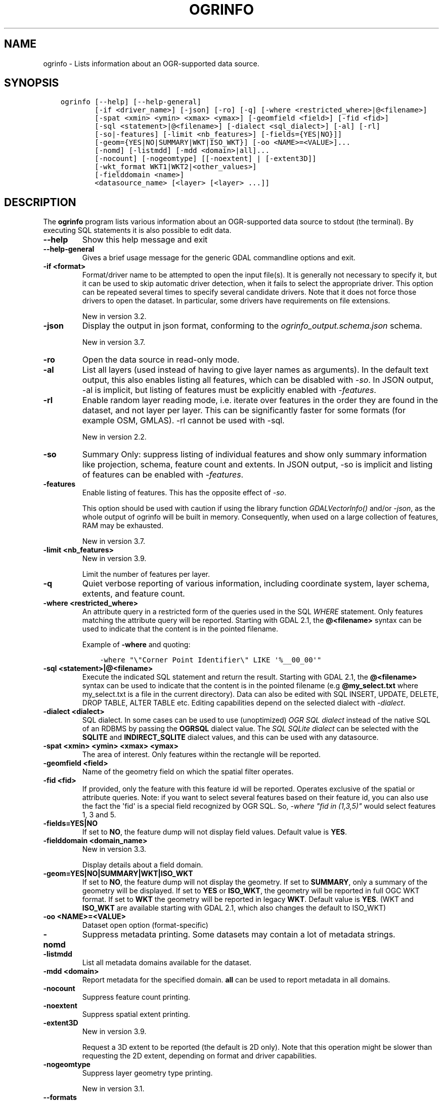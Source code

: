 .\" Man page generated from reStructuredText.
.
.
.nr rst2man-indent-level 0
.
.de1 rstReportMargin
\\$1 \\n[an-margin]
level \\n[rst2man-indent-level]
level margin: \\n[rst2man-indent\\n[rst2man-indent-level]]
-
\\n[rst2man-indent0]
\\n[rst2man-indent1]
\\n[rst2man-indent2]
..
.de1 INDENT
.\" .rstReportMargin pre:
. RS \\$1
. nr rst2man-indent\\n[rst2man-indent-level] \\n[an-margin]
. nr rst2man-indent-level +1
.\" .rstReportMargin post:
..
.de UNINDENT
. RE
.\" indent \\n[an-margin]
.\" old: \\n[rst2man-indent\\n[rst2man-indent-level]]
.nr rst2man-indent-level -1
.\" new: \\n[rst2man-indent\\n[rst2man-indent-level]]
.in \\n[rst2man-indent\\n[rst2man-indent-level]]u
..
.TH "OGRINFO" "1" "Feb 11, 2025" "" "GDAL"
.SH NAME
ogrinfo \- Lists information about an OGR-supported data source.
.SH SYNOPSIS
.INDENT 0.0
.INDENT 3.5
.sp
.nf
.ft C
ogrinfo [\-\-help] [\-\-help\-general]
        [\-if <driver_name>] [\-json] [\-ro] [\-q] [\-where <restricted_where>|@<filename>]
        [\-spat <xmin> <ymin> <xmax> <ymax>] [\-geomfield <field>] [\-fid <fid>]
        [\-sql <statement>|@<filename>] [\-dialect <sql_dialect>] [\-al] [\-rl]
        [\-so|\-features] [\-limit <nb_features>] [\-fields={YES|NO}]]
        [\-geom={YES|NO|SUMMARY|WKT|ISO_WKT}] [\-oo <NAME>=<VALUE>]...
        [\-nomd] [\-listmdd] [\-mdd <domain>|all]...
        [\-nocount] [\-nogeomtype] [[\-noextent] | [\-extent3D]]
        [\-wkt_format WKT1|WKT2|<other_values>]
        [\-fielddomain <name>]
        <datasource_name> [<layer> [<layer> ...]]
.ft P
.fi
.UNINDENT
.UNINDENT
.SH DESCRIPTION
.sp
The \fBogrinfo\fP program lists various information about an OGR\-supported data
source to stdout (the terminal). By executing SQL statements it is also possible to
edit data.
.INDENT 0.0
.TP
.B \-\-help
Show this help message and exit
.UNINDENT
.INDENT 0.0
.TP
.B \-\-help\-general
Gives a brief usage message for the generic GDAL commandline options and exit.
.UNINDENT
.INDENT 0.0
.TP
.B \-if <format>
Format/driver name to be attempted to open the input file(s). It is generally
not necessary to specify it, but it can be used to skip automatic driver
detection, when it fails to select the appropriate driver.
This option can be repeated several times to specify several candidate drivers.
Note that it does not force those drivers to open the dataset. In particular,
some drivers have requirements on file extensions.
.sp
New in version 3.2.

.UNINDENT
.INDENT 0.0
.TP
.B \-json
Display the output in json format, conforming to the
\fI\%ogrinfo_output.schema.json\fP
schema.
.sp
New in version 3.7.

.UNINDENT
.INDENT 0.0
.TP
.B \-ro
Open the data source in read\-only mode.
.UNINDENT
.INDENT 0.0
.TP
.B \-al
List all layers (used instead of having to give layer names
as arguments).
In the default text output, this also enables listing
all features, which can be disabled with \fI\%\-so\fP\&.
In JSON output, \-al is implicit, but listing of features must be
explicitly enabled with \fI\%\-features\fP\&.
.UNINDENT
.INDENT 0.0
.TP
.B \-rl
Enable random layer reading mode, i.e. iterate over features in the order
they are found in the dataset, and not layer per layer. This can be
significantly faster for some formats (for example OSM, GMLAS).
\-rl cannot be used with \-sql.
.sp
New in version 2.2.

.UNINDENT
.INDENT 0.0
.TP
.B \-so
Summary Only: suppress listing of individual features and show only
summary information like projection, schema, feature count and extents.
In JSON output, \-so is implicit and listing of features can be enabled
with \fI\%\-features\fP\&.
.UNINDENT
.INDENT 0.0
.TP
.B \-features
Enable listing of features. This has the opposite effect of \fI\%\-so\fP\&.
.sp
This option should be used with caution if using the library function
\fI\%GDALVectorInfo()\fP and/or \fI\%\-json\fP, as the whole output of
ogrinfo will be built in memory. Consequently, when used on a large
collection of features, RAM may be exhausted.
.sp
New in version 3.7.

.UNINDENT
.INDENT 0.0
.TP
.B \-limit <nb_features>
New in version 3.9.

.sp
Limit the number of features per layer.
.UNINDENT
.INDENT 0.0
.TP
.B \-q
Quiet verbose reporting of various information, including coordinate
system, layer schema, extents, and feature count.
.UNINDENT
.INDENT 0.0
.TP
.B \-where <restricted_where>
An attribute query in a restricted form of the queries used in the SQL
\fIWHERE\fP statement. Only features matching the attribute query will be
reported. Starting with GDAL 2.1, the \fB@<filename>\fP syntax can be used to
indicate that the content is in the pointed filename.
.sp
Example of \fB\-where\fP and quoting:
.INDENT 7.0
.INDENT 3.5
.sp
.nf
.ft C
\-where \(dq\e\(dqCorner Point Identifier\e\(dq LIKE \(aq%__00_00\(aq\(dq
.ft P
.fi
.UNINDENT
.UNINDENT
.UNINDENT
.INDENT 0.0
.TP
.B \-sql <statement>|@<filename>
Execute the indicated SQL statement and return the result. Starting with
GDAL 2.1, the \fB@<filename>\fP syntax can be used to indicate that the content is
in the pointed filename (e.g \fB@my_select.txt\fP where my_select.txt is a file
in the current directory). Data can also be edited with SQL INSERT, UPDATE,
DELETE, DROP TABLE, ALTER TABLE etc. Editing capabilities depend on the selected
dialect with \fI\%\-dialect\fP\&.
.UNINDENT
.INDENT 0.0
.TP
.B \-dialect <dialect>
SQL dialect. In some cases can be used to use (unoptimized) \fI\%OGR SQL dialect\fP instead
of the native SQL of an RDBMS by passing the \fBOGRSQL\fP dialect value.
The \fI\%SQL SQLite dialect\fP can be selected with the \fBSQLITE\fP
and \fBINDIRECT_SQLITE\fP dialect values, and this can be used with any datasource.
.UNINDENT
.INDENT 0.0
.TP
.B \-spat <xmin> <ymin> <xmax> <ymax>
The area of interest. Only features within the rectangle will be reported.
.UNINDENT
.INDENT 0.0
.TP
.B \-geomfield <field>
Name of the geometry field on which the spatial filter operates.
.UNINDENT
.INDENT 0.0
.TP
.B \-fid <fid>
If provided, only the feature with this feature id will be reported.
Operates exclusive of the spatial or attribute queries. Note: if you want
to select several features based on their feature id, you can also use the
fact the \(aqfid\(aq is a special field recognized by OGR SQL. So, \fI\-where \(dqfid in (1,3,5)\(dq\fP
would select features 1, 3 and 5.
.UNINDENT
.INDENT 0.0
.TP
.B \-fields=YES|NO
If set to \fBNO\fP, the feature dump will not display field values. Default value
is \fBYES\fP\&.
.UNINDENT
.INDENT 0.0
.TP
.B \-fielddomain <domain_name>
New in version 3.3.

.sp
Display details about a field domain.
.UNINDENT
.INDENT 0.0
.TP
.B \-geom=YES|NO|SUMMARY|WKT|ISO_WKT
If set to \fBNO\fP, the feature dump will not display the geometry. If set to
\fBSUMMARY\fP, only a summary of the geometry will be displayed. If set to
\fBYES\fP or \fBISO_WKT\fP, the geometry will be reported in full OGC WKT format.
If set to \fBWKT\fP the geometry will be reported in legacy \fBWKT\fP\&. Default
value is \fBYES\fP\&. (WKT and \fBISO_WKT\fP are available starting with GDAL 2.1,
which also changes the default to ISO_WKT)
.UNINDENT
.INDENT 0.0
.TP
.B \-oo <NAME>=<VALUE>
Dataset open option (format\-specific)
.UNINDENT
.INDENT 0.0
.TP
.B \-nomd
Suppress metadata printing. Some datasets may contain a lot of metadata
strings.
.UNINDENT
.INDENT 0.0
.TP
.B \-listmdd
List all metadata domains available for the dataset.
.UNINDENT
.INDENT 0.0
.TP
.B \-mdd <domain>
Report metadata for the specified domain. \fBall\fP can be used to report
metadata in all domains.
.UNINDENT
.INDENT 0.0
.TP
.B \-nocount
Suppress feature count printing.
.UNINDENT
.INDENT 0.0
.TP
.B \-noextent
Suppress spatial extent printing.
.UNINDENT
.INDENT 0.0
.TP
.B \-extent3D
New in version 3.9.

.sp
Request a 3D extent to be reported (the default is 2D only). Note that this
operation might be slower than requesting the 2D extent, depending on format
and driver capabilities.
.UNINDENT
.INDENT 0.0
.TP
.B \-nogeomtype
Suppress layer geometry type printing.
.sp
New in version 3.1.

.UNINDENT
.INDENT 0.0
.TP
.B \-\-formats
List all vector formats supported by this GDAL build (read\-only and
read\-write) and exit. The format support is indicated as follows:
.INDENT 7.0
.IP \(bu 2
\fBro\fP is read\-only driver
.IP \(bu 2
\fBrw\fP is read or write (i.e. supports \fI\%GDALDriver::CreateCopy()\fP)
.IP \(bu 2
\fBrw+\fP is read, write and update (i.e. supports \fI\%GDALDriver::Create()\fP)
.IP \(bu 2
A \fBv\fP is appended for formats supporting virtual IO (\fB/vsimem\fP, \fB/vsigzip\fP, \fB/vsizip\fP, etc).
.IP \(bu 2
A \fBs\fP is appended for formats supporting subdatasets.
.UNINDENT
.sp
The order in which drivers are listed is the one in which they are registered,
which determines the order in which they are successively probed when opening
a dataset. Most of the time, this order does not matter, but in some situations,
several drivers may recognize the same file. The \fB\-if\fP option of some utilities
can be specified to restrict opening the dataset with a subset of drivers (generally one).
Note that it does not force those drivers to open the dataset. In particular,
some drivers have requirements on file extensions.
Alternatively, the \fI\%GDAL_SKIP\fP configuration option can also be used
to exclude one or several drivers.
.UNINDENT
.INDENT 0.0
.TP
.B \-wkt_format <format>
The WKT format used to display the SRS.
Currently supported values for the \fBformat\fP are:
.sp
\fBWKT1\fP
.sp
\fBWKT2\fP (latest WKT version, currently \fIWKT2_2018\fP)
.sp
\fBWKT2_2015\fP
.sp
\fBWKT2_2018\fP
.sp
New in version 3.0.0.

.UNINDENT
.INDENT 0.0
.TP
.B <datasource_name>
The data source to open. May be a filename, directory or other virtual
name. See the OGR Vector Formats list for supported datasources.
.UNINDENT
.INDENT 0.0
.TP
.B <layer>
One or more layer names may be reported.  If no layer names are passed then
ogrinfo will report a list of available layers (and their layer wide
geometry type). If layer name(s) are given then their extents, coordinate
system, feature count, geometry type, schema and all features matching
query parameters will be reported to the terminal. If no query parameters
are provided, all features are reported.
.UNINDENT
.sp
Geometries are reported in OGC WKT format.
.SH C API
.sp
This utility is also callable from C with \fI\%GDALVectorInfo()\fP\&.
.sp
New in version 3.7.

.SH EXAMPLES
.sp
Example of reporting the names of the layers in a NTF file:
.INDENT 0.0
.INDENT 3.5
.sp
.nf
.ft C
ogrinfo wrk/SHETLAND_ISLANDS.NTF

INFO: Open of \(gawrk/SHETLAND_ISLANDS.NTF\(aq
using driver \(gaUK .NTF\(aq successful.
1: BL2000_LINK (Line String)
2: BL2000_POLY (None)
3: BL2000_COLLECTIONS (None)
4: FEATURE_CLASSES (None)
.ft P
.fi
.UNINDENT
.UNINDENT
.sp
Example of retrieving a summary (\fB\-so\fP) of a layer without showing details about every single feature:
.INDENT 0.0
.INDENT 3.5
.sp
.nf
.ft C
ogrinfo \e
  \-so \e
  natural_earth_vector.gpkg \e
  ne_10m_admin_0_antarctic_claim_limit_lines

  INFO: Open of \(ganatural_earth_vector.gpkg\(aq
       using driver \(gaGPKG\(aq successful.

  Layer name: ne_10m_admin_0_antarctic_claim_limit_lines
  Geometry: Line String
  Feature Count: 23
  Extent: (\-150.000000, \-90.000000) \- (160.100000, \-60.000000)
  Layer SRS WKT:
  GEOGCS[\(dqWGS 84\(dq,
      DATUM[\(dqWGS_1984\(dq,
          SPHEROID[\(dqWGS 84\(dq,6378137,298.257223563,
              AUTHORITY[\(dqEPSG\(dq,\(dq7030\(dq]],
          AUTHORITY[\(dqEPSG\(dq,\(dq6326\(dq]],
      PRIMEM[\(dqGreenwich\(dq,0,
          AUTHORITY[\(dqEPSG\(dq,\(dq8901\(dq]],
      UNIT[\(dqdegree\(dq,0.0174532925199433,
          AUTHORITY[\(dqEPSG\(dq,\(dq9122\(dq]],
      AUTHORITY[\(dqEPSG\(dq,\(dq4326\(dq]]
  FID Column = fid
  Geometry Column = geom
  type: String (15.0)
  scalerank: Integer (0.0)
  featurecla: String (50.0)
.ft P
.fi
.UNINDENT
.UNINDENT
.sp
Example of retrieving information on a file in JSON format without showing details about every single feature:
.INDENT 0.0
.INDENT 3.5
.sp
.nf
.ft C
ogrinfo \-json poly.shp
.ft P
.fi
.UNINDENT
.UNINDENT
.INDENT 0.0
.INDENT 3.5
.sp
.nf
.ft C
{
  \(dqdescription\(dq:\(dqautotest/ogr/data/poly.shp\(dq,
  \(dqdriverShortName\(dq:\(dqESRI Shapefile\(dq,
  \(dqdriverLongName\(dq:\(dqESRI Shapefile\(dq,
  \(dqlayers\(dq:[
    {
      \(dqname\(dq:\(dqpoly\(dq,
      \(dqmetadata\(dq:{
        \(dq\(dq:{
          \(dqDBF_DATE_LAST_UPDATE\(dq:\(dq2018\-08\-02\(dq
        },
        \(dqSHAPEFILE\(dq:{
          \(dqSOURCE_ENCODING\(dq:\(dq\(dq
        }
      },
      \(dqgeometryFields\(dq:[
        {
          \(dqname\(dq:\(dq\(dq,
          \(dqtype\(dq:\(dqPolygon\(dq,
          \(dqnullable\(dq:true,
          \(dqextent\(dq:[
            478315.53125,
            4762880.5,
            481645.3125,
            4765610.5
          ],
          \(dqcoordinateSystem\(dq:{
            \(dqwkt\(dq:\(dqPROJCRS[\e\(dqOSGB36 / British National Grid\e\(dq,BASEGEOGCRS[\e\(dqOSGB36\e\(dq,DATUM...\(dq,
            \(dqprojjson\(dq:{
              \(dq$schema\(dq:\(dqhttps://proj.org/schemas/v0.6/projjson.schema.json\(dq,
              \(dqtype\(dq:\(dqProjectedCRS\(dq,
              \(dqname\(dq:\(dqOSGB36 / British National Grid\(dq,
              \(dqbase_crs\(dq:{
                \(dqname\(dq:\(dqOSGB36\(dq,
                \(dqdatum\(dq:{
                  \(dqtype\(dq:\(dqGeodeticReferenceFrame\(dq,
                  \(dqname\(dq:\(dqOrdnance Survey of Great Britain 1936\(dq,
                  \(dqellipsoid\(dq:{
                    \(dqname\(dq:\(dqAiry 1830\(dq,
                    \(dqsemi_major_axis\(dq:6377563.396,
                    \(dqinverse_flattening\(dq:299.3249646
                  }
                },
                \(dqcoordinate_system\(dq:{
                  \(dqsubtype\(dq:\(dqellipsoidal\(dq,
                  \(dqaxis\(dq:[
                    {
                      \(dqname\(dq:\(dqGeodetic latitude\(dq,
                      \(dqabbreviation\(dq:\(dqLat\(dq,
                      \(dqdirection\(dq:\(dqnorth\(dq,
                      \(dqunit\(dq:\(dqdegree\(dq
                    },
                    {
                      \(dqname\(dq:\(dqGeodetic longitude\(dq,
                      \(dqabbreviation\(dq:\(dqLon\(dq,
                      \(dqdirection\(dq:\(dqeast\(dq,
                      \(dqunit\(dq:\(dqdegree\(dq
                    }
                  ]
                },
                \(dqid\(dq:{
                  \(dqauthority\(dq:\(dqEPSG\(dq,
                  \(dqcode\(dq:4277
                }
              },
              \(dqconversion\(dq:{
                \(dqname\(dq:\(dqBritish National Grid\(dq,
                \(dqmethod\(dq:{
                  \(dqname\(dq:\(dqTransverse Mercator\(dq,
                  \(dqid\(dq:{
                    \(dqauthority\(dq:\(dqEPSG\(dq,
                    \(dqcode\(dq:9807
                  }
                },
                \(dqparameters\(dq:[
                  {
                    \(dqname\(dq:\(dqLatitude of natural origin\(dq,
                    \(dqvalue\(dq:49,
                    \(dqunit\(dq:\(dqdegree\(dq,
                    \(dqid\(dq:{
                      \(dqauthority\(dq:\(dqEPSG\(dq,
                      \(dqcode\(dq:8801
                    }
                  },
                  {
                    \(dqname\(dq:\(dqLongitude of natural origin\(dq,
                    \(dqvalue\(dq:\-2,
                    \(dqunit\(dq:\(dqdegree\(dq,
                    \(dqid\(dq:{
                      \(dqauthority\(dq:\(dqEPSG\(dq,
                      \(dqcode\(dq:8802
                    }
                  },
                  {
                    \(dqname\(dq:\(dqScale factor at natural origin\(dq,
                    \(dqvalue\(dq:0.9996012717,
                    \(dqunit\(dq:\(dqunity\(dq,
                    \(dqid\(dq:{
                      \(dqauthority\(dq:\(dqEPSG\(dq,
                      \(dqcode\(dq:8805
                    }
                  },
                  {
                    \(dqname\(dq:\(dqFalse easting\(dq,
                    \(dqvalue\(dq:400000,
                    \(dqunit\(dq:\(dqmetre\(dq,
                    \(dqid\(dq:{
                      \(dqauthority\(dq:\(dqEPSG\(dq,
                      \(dqcode\(dq:8806
                    }
                  },
                  {
                    \(dqname\(dq:\(dqFalse northing\(dq,
                    \(dqvalue\(dq:\-100000,
                    \(dqunit\(dq:\(dqmetre\(dq,
                    \(dqid\(dq:{
                      \(dqauthority\(dq:\(dqEPSG\(dq,
                      \(dqcode\(dq:8807
                    }
                  }
                ]
              },
              \(dqcoordinate_system\(dq:{
                \(dqsubtype\(dq:\(dqCartesian\(dq,
                \(dqaxis\(dq:[
                  {
                    \(dqname\(dq:\(dqEasting\(dq,
                    \(dqabbreviation\(dq:\(dqE\(dq,
                    \(dqdirection\(dq:\(dqeast\(dq,
                    \(dqunit\(dq:\(dqmetre\(dq
                  },
                  {
                    \(dqname\(dq:\(dqNorthing\(dq,
                    \(dqabbreviation\(dq:\(dqN\(dq,
                    \(dqdirection\(dq:\(dqnorth\(dq,
                    \(dqunit\(dq:\(dqmetre\(dq
                  }
                ]
              },
              \(dqscope\(dq:\(dqEngineering survey, topographic mapping.\(dq,
              \(dqarea\(dq:\(dqUnited Kingdom (UK) \- offshore to boundary of UKCS within 49°45...\(dq,
              \(dqbbox\(dq:{
                \(dqsouth_latitude\(dq:49.75,
                \(dqwest_longitude\(dq:\-9,
                \(dqnorth_latitude\(dq:61.01,
                \(dqeast_longitude\(dq:2.01
              },
              \(dqid\(dq:{
                \(dqauthority\(dq:\(dqEPSG\(dq,
                \(dqcode\(dq:27700
              }
            },
            \(dqdataAxisToSRSAxisMapping\(dq:[
              1,
              2
            ]
          }
        }
      ],
      \(dqfeatureCount\(dq:10,
      \(dqfields\(dq:[
        {
          \(dqname\(dq:\(dqAREA\(dq,
          \(dqtype\(dq:\(dqReal\(dq,
          \(dqwidth\(dq:12,
          \(dqprecision\(dq:3,
          \(dqnullable\(dq:true,
          \(dquniqueConstraint\(dq:false
        },
        {
          \(dqname\(dq:\(dqEAS_ID\(dq,
          \(dqtype\(dq:\(dqInteger64\(dq,
          \(dqwidth\(dq:11,
          \(dqnullable\(dq:true,
          \(dquniqueConstraint\(dq:false
        },
        {
          \(dqname\(dq:\(dqPRFEDEA\(dq,
          \(dqtype\(dq:\(dqString\(dq,
          \(dqwidth\(dq:16,
          \(dqnullable\(dq:true,
          \(dquniqueConstraint\(dq:false
        }
      ]
    }
  ],
  \(dqmetadata\(dq:{
  },
  \(dqdomains\(dq:{
  },
  \(dqrelationships\(dq:{
  }
}
.ft P
.fi
.UNINDENT
.UNINDENT
.sp
Example of using \-q and an attribute query, to restrict the output to
certain features in a layer:
.INDENT 0.0
.INDENT 3.5
.sp
.nf
.ft C
ogrinfo \-q \-ro \e
  \-where \(aqGLOBAL_LINK_ID=185878\(aq \e
  wrk/SHETLAND_ISLANDS.NTF BL2000_LINK

Layer name: BL2000_LINK
OGRFeature(BL2000_LINK):2
  LINE_ID (Integer) = 2
  GEOM_ID (Integer) = 2
  FEAT_CODE (String) = (null)
  GLOBAL_LINK_ID (Integer) = 185878
  TILE_REF (String) = SHETLAND I
  LINESTRING (419832.100 1069046.300,419820.100 1069043.800,...
.ft P
.fi
.UNINDENT
.UNINDENT
.sp
Example of updating a value of an attribute in a shapefile with SQL by using the SQLite dialect:
.INDENT 0.0
.INDENT 3.5
.sp
.nf
.ft C
ogrinfo test.shp \-dialect sqlite \-sql \(dqupdate test set attr=\(aqbar\(aq where attr=\(aqfoo\(aq\(dq
.ft P
.fi
.UNINDENT
.UNINDENT
.sp
Adding a column to an input file:
.INDENT 0.0
.INDENT 3.5
.sp
.nf
.ft C
ogrinfo input.shp \-sql \(dqALTER TABLE input ADD fieldX float\(dq
.ft P
.fi
.UNINDENT
.UNINDENT
.sp
Sometimes there is no input file involved in a calculation. In such cases one may
use the \fB:memory:\fP input file which is a in\-memory empty SQLite file (and the SQLite SQL dialect will be implicitly used).
.INDENT 0.0
.INDENT 3.5
.sp
.nf
.ft C
ogrinfo :memory: \-sql \(dqSELECT ST_Buffer(ST_GeomFromText(\(aqPOINT(0 0)\(aq), 1)\(dq
.ft P
.fi
.UNINDENT
.UNINDENT
.SH AUTHOR
Frank Warmerdam <warmerdam@pobox.com>, Silke Reimer <silke@intevation.de>
.SH COPYRIGHT
1998-2025
.\" Generated by docutils manpage writer.
.
